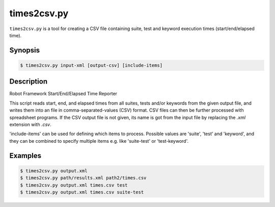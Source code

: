 ============
times2csv.py
============

``times2csv.py`` is a tool for creating a CSV file containing
suite, test and keyword execution times (start/end/elapsed time).

Synopsis
--------

.. sourcecode:: bash

  $ times2csv.py input-xml [output-csv] [include-items]

Description
-----------

Robot Framework Start/End/Elapsed Time Reporter

This script reads start, end, and elapsed times from all suites, tests and/or
keywords from the given output file, and writes them into an file in
comma-separated-values (CSV) format. CSV files can then be further processed
with spreadsheet programs. If the CSV output file is not given, its name is
got from the input file by replacing the *.xml* extension with *.csv*.

'include-items' can be used for defining which items to process. Possible
values are 'suite', 'test' and 'keyword', and they can be combined to specify
multiple items e.g. like 'suite-test' or 'test-keyword'.

Examples
--------

.. sourcecode:: bash

   $ times2csv.py output.xml
   $ times2csv.py path/results.xml path2/times.csv
   $ times2csv.py output.xml times.csv test
   $ times2csv.py output.xml times.csv suite-test
